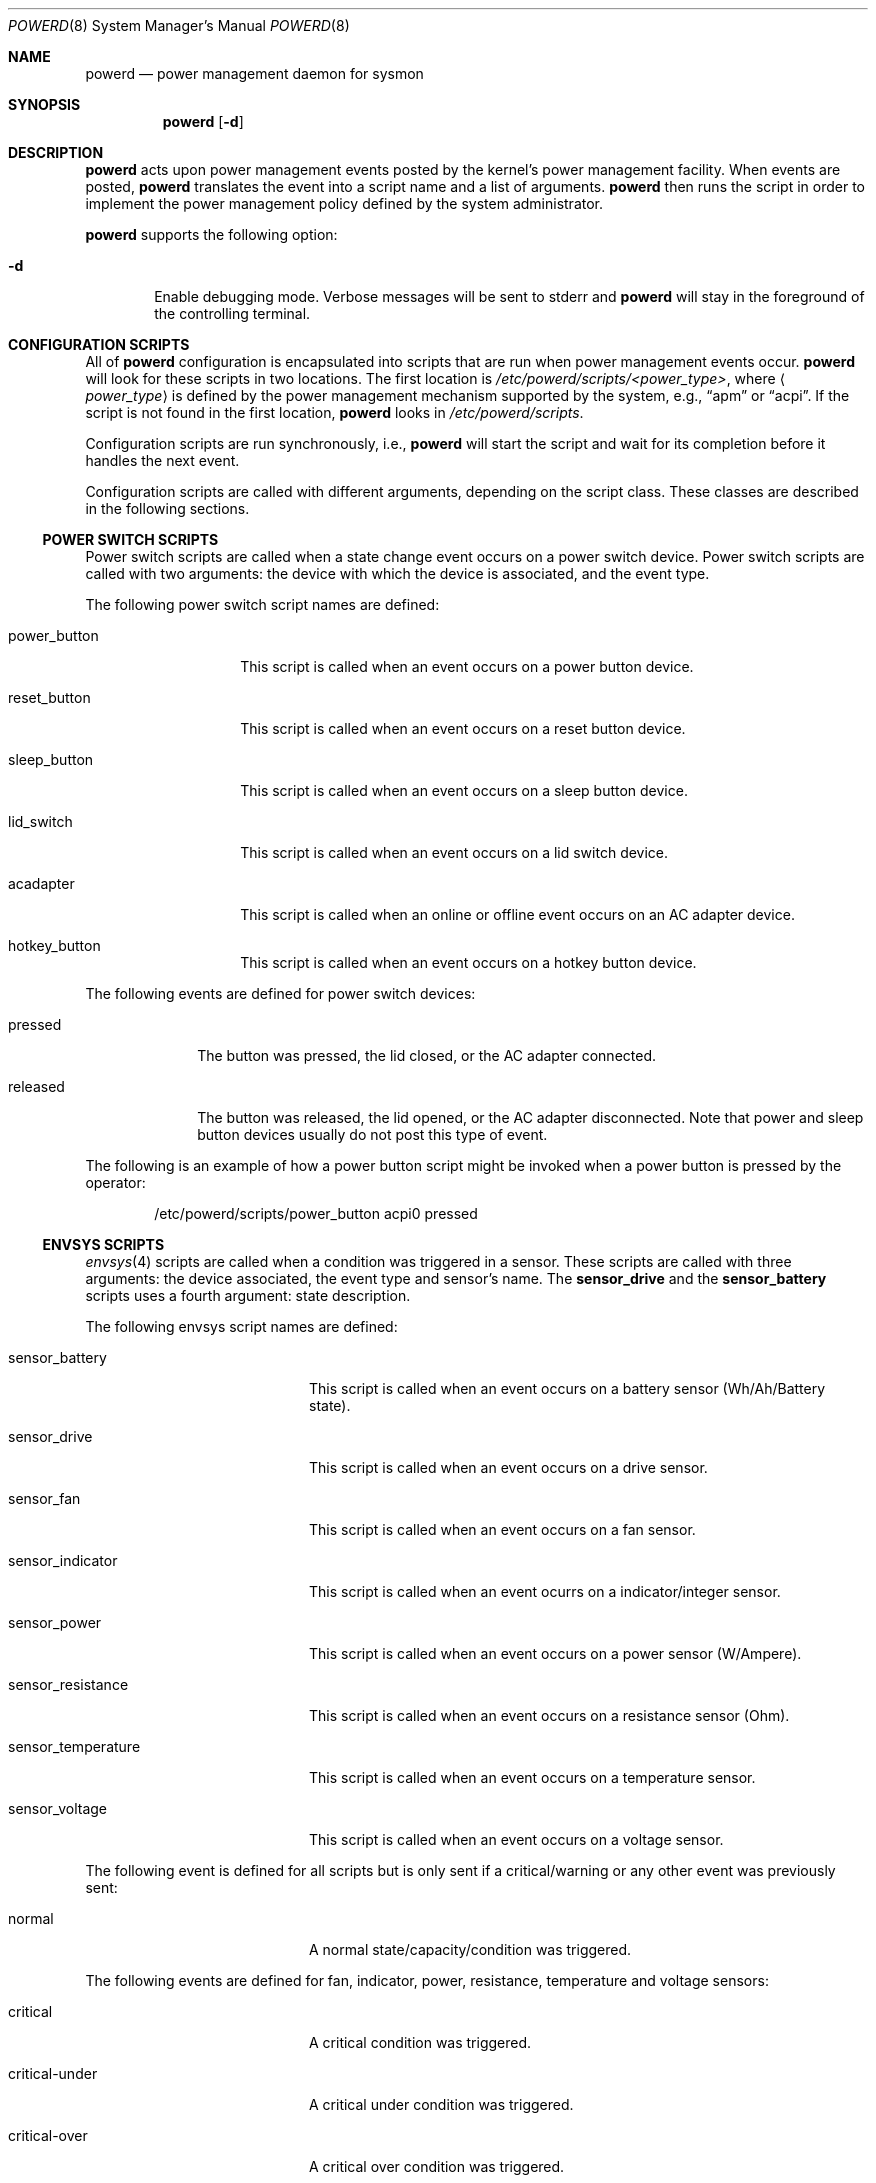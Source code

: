 .\"	$NetBSD: powerd.8,v 1.19 2009/05/04 19:11:49 wiz Exp $
.\"
.\" Copyright (c) 2003 Wasabi Systems, Inc.
.\" All rights reserved.
.\"
.\" Written by Jason R. Thorpe for Wasabi Systems, Inc.
.\"
.\" Redistribution and use in source and binary forms, with or without
.\" modification, are permitted provided that the following conditions
.\" are met:
.\" 1. Redistributions of source code must retain the above copyright
.\"    notice, this list of conditions and the following disclaimer.
.\" 2. Redistributions in binary form must reproduce the above copyright
.\"    notice, this list of conditions and the following disclaimer in the
.\"    documentation and/or other materials provided with the distribution.
.\" 3. All advertising materials mentioning features or use of this software
.\"    must display the following acknowledgement:
.\"	This product includes software developed for the NetBSD Project by
.\"	Wasabi Systems, Inc.
.\" 4. The name of Wasabi Systems, Inc. may not be used to endorse
.\"    or promote products derived from this software without specific prior
.\"    written permission.
.\"
.\" THIS SOFTWARE IS PROVIDED BY WASABI SYSTEMS, INC. ``AS IS'' AND
.\" ANY EXPRESS OR IMPLIED WARRANTIES, INCLUDING, BUT NOT LIMITED
.\" TO, THE IMPLIED WARRANTIES OF MERCHANTABILITY AND FITNESS FOR A PARTICULAR
.\" PURPOSE ARE DISCLAIMED.  IN NO EVENT SHALL WASABI SYSTEMS, INC
.\" BE LIABLE FOR ANY DIRECT, INDIRECT, INCIDENTAL, SPECIAL, EXEMPLARY, OR
.\" CONSEQUENTIAL DAMAGES (INCLUDING, BUT NOT LIMITED TO, PROCUREMENT OF
.\" SUBSTITUTE GOODS OR SERVICES; LOSS OF USE, DATA, OR PROFITS; OR BUSINESS
.\" INTERRUPTION) HOWEVER CAUSED AND ON ANY THEORY OF LIABILITY, WHETHER IN
.\" CONTRACT, STRICT LIABILITY, OR TORT (INCLUDING NEGLIGENCE OR OTHERWISE)
.\" ARISING IN ANY WAY OUT OF THE USE OF THIS SOFTWARE, EVEN IF ADVISED OF THE
.\" POSSIBILITY OF SUCH DAMAGE.
.\"
.Dd December 22, 2007
.Dt POWERD 8
.Os
.Sh NAME
.Nm powerd
.Nd power management daemon for sysmon
.Sh SYNOPSIS
.Nm
.Op Fl d
.Sh DESCRIPTION
.Nm
acts upon power management events posted by the kernel's power management
facility.
When events are posted,
.Nm
translates the event into a script name and a list of arguments.
.Nm
then runs the script in order to implement the power management policy
defined by the system administrator.
.Pp
.Nm
supports the following option:
.Bl -tag -width xxxx
.It Fl d
Enable debugging mode.
Verbose messages will be sent to stderr and
.Nm
will stay in the foreground of the controlling terminal.
.El
.Sh CONFIGURATION SCRIPTS
All of
.Nm
configuration is encapsulated into scripts that are run when power
management events occur.
.Nm
will look for these scripts in two locations.
The first location is
.Pa /etc/powerd/scripts/\*[Lt]power_type\*[Gt] ,
where
.Aq Pa power_type
is defined by the power management mechanism supported by the system,
e.g.,
.Dq apm
or
.Dq acpi .
If the script is not found in the first location,
.Nm
looks in
.Pa /etc/powerd/scripts .
.Pp
Configuration scripts are run synchronously, i.e.,
.Nm
will start the script and wait for its completion before it handles
the next event.
.Pp
Configuration scripts are called with different arguments, depending on
the script class.
These classes are described in the following sections.
.Ss POWER SWITCH SCRIPTS
Power switch scripts are called when a state change event occurs on
a power switch device.
Power switch scripts are called with two arguments: the device with which
the device is associated, and the event type.
.Pp
The following power switch script names are defined:
.Bl -tag -width "power_button"
.It power_button
This script is called when an event occurs on a power button device.
.It reset_button
This script is called when an event occurs on a reset button device.
.It sleep_button
This script is called when an event occurs on a sleep button device.
.It lid_switch
This script is called when an event occurs on a lid switch device.
.It acadapter
This script is called when an online or offline event occurs on an
AC adapter device.
.It hotkey_button
This script is called when an event occurs on a hotkey button device.
.El
.Pp
The following events are defined for power switch devices:
.Bl -tag -width "released"
.It pressed
The button was pressed, the lid closed, or the AC adapter connected.
.It released
The button was released, the lid opened, or the AC adapter disconnected.
Note that power and sleep button devices usually do not
post this type of event.
.El
.Pp
The following is an example of how a power button script might be invoked
when a power button is pressed by the operator:
.Bd -literal -offset indent
/etc/powerd/scripts/power_button acpi0 pressed
.Ed
.Ss ENVSYS SCRIPTS
.Xr envsys 4
scripts are called when a condition was triggered in a sensor.
These scripts are called with three arguments: the
device associated, the event type and sensor's name.
The
.Sy sensor_drive
and the
.Sy sensor_battery
scripts uses a fourth argument: state description.
.Pp
The following envsys script names are defined:
.Bl -tag -width "sensor_temperature"
.It sensor_battery
This script is called when an event occurs on a battery sensor
(Wh/Ah/Battery state).
.It sensor_drive
This script is called when an event occurs on a drive sensor.
.It sensor_fan
This script is called when an event occurs on a fan sensor.
.It sensor_indicator
This script is called when an event ocurrs on a indicator/integer sensor.
.It sensor_power
This script is called when an event occurs on a power sensor (W/Ampere).
.It sensor_resistance
This script is called when an event occurs on a resistance sensor (Ohm).
.It sensor_temperature
This script is called when an event occurs on a temperature sensor.
.It sensor_voltage
This script is called when an event occurs on a voltage sensor.
.El
.Pp
The following event is defined for all scripts but is only sent if
a critical/warning or any other event was previously sent:
.Bl -tag -width "sensor_temperature"
.It normal
A normal state/capacity/condition was triggered.
.El
.Pp
The following events are defined for fan, indicator, power,
resistance, temperature and voltage sensors:
.Bl -tag -width "sensor_temperature"
.It critical
A critical condition was triggered.
.It critical-under
A critical under condition was triggered.
.It critical-over
A critical over condition was triggered.
.It warning-under
A warning under condition was triggered.
.It warning-over
A warning over condition was triggered.
.El
.Pp
The following events are defined only for battery sensors:
.Bl -tag -width "sensor_temperature"
.It user-capacity
Capacity dropped below the limit set by the user.
.It low-power
System is running in low power, that means that there is not
any AC Adapter connected and all batteries are in critical or
low capacity.
When this event is received there's no much time so you should only
suspend or shutdown the system.
The script shutdowns the system gracefully by default.
.El
.Pp
The following events are defined for drive and battery sensors:
.Bl -tag -width "sensor_temperature"
.It state-changed
The state on the sensor has been changed and it's not in normal state.
.El
.Pp
The following is an example of how a temperature sensor script might be
invoked when a critical over condition is triggered:
.Bd -literal -offset indent
/etc/powerd/scripts/sensor_temperature lm0 critical-over "CPU Temp"
.Ed
.Sh SEE ALSO
.Xr acpi 4 ,
.Xr acpiacad 4 ,
.Xr acpibut 4 ,
.Xr acpilid 4 ,
.Xr envsys 4 ,
.Xr i386/apm 4
.Sh HISTORY
.Nm
first appeared in
.Nx 2.0 .
Support to handle
.Xr envsys 4
events appeared in
.Nx 5.0 .
.Sh AUTHORS
.Nm
was written by
.An Jason R. Thorpe
.Aq thorpej@wasabisystems.com
and contributed by Wasabi Systems, Inc.
.An Juan Romero Pardines
added support to handle
.Xr envsys 4
events.
.Sh BUGS
Due to its synchronous nature
.Nm
cannot be trusted to handle events within a certain time.
